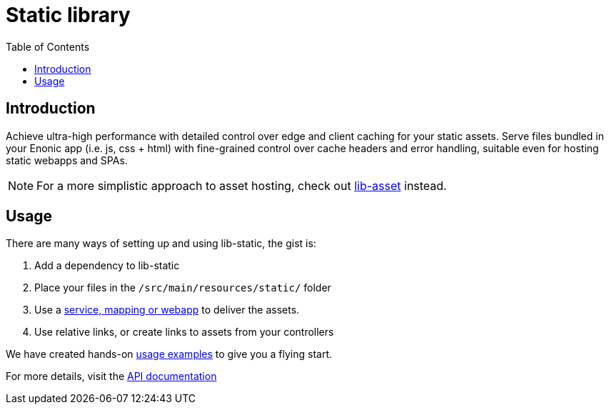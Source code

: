 = Static library
:toc: right


== Introduction

Achieve ultra-high performance with detailed control over edge and client caching for your static assets. Serve files bundled in your Enonic app (i.e. js, css + html) with fine-grained control over cache headers and error handling, suitable even for hosting static webapps and SPAs.

NOTE: For a more simplistic approach to asset hosting, check out https://developer.enonic.com/docs/lib-asset[lib-asset] instead.

== Usage

There are many ways of setting up and using lib-static, the gist is:

. Add a dependency to lib-static
. Place your files in the `/src/main/resources/static/` folder
. Use a <<usage#, service, mapping or webapp>> to deliver the assets.
. Use relative links, or create links to assets from your controllers

We have created hands-on <<usage#, usage examples>> to give you a flying start.

For more details, visit the <<api#, API documentation>>
